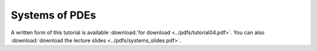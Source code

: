 Systems of PDEs
---------------

A written form of this tutorial is available :download:`for download <../pdfs/tutorial04.pdf>`.
You can also :download:`download the lecture slides <../pdfs/systems_slides.pdf>`.

.. youtube:: Tx5gmH-7Jzk
